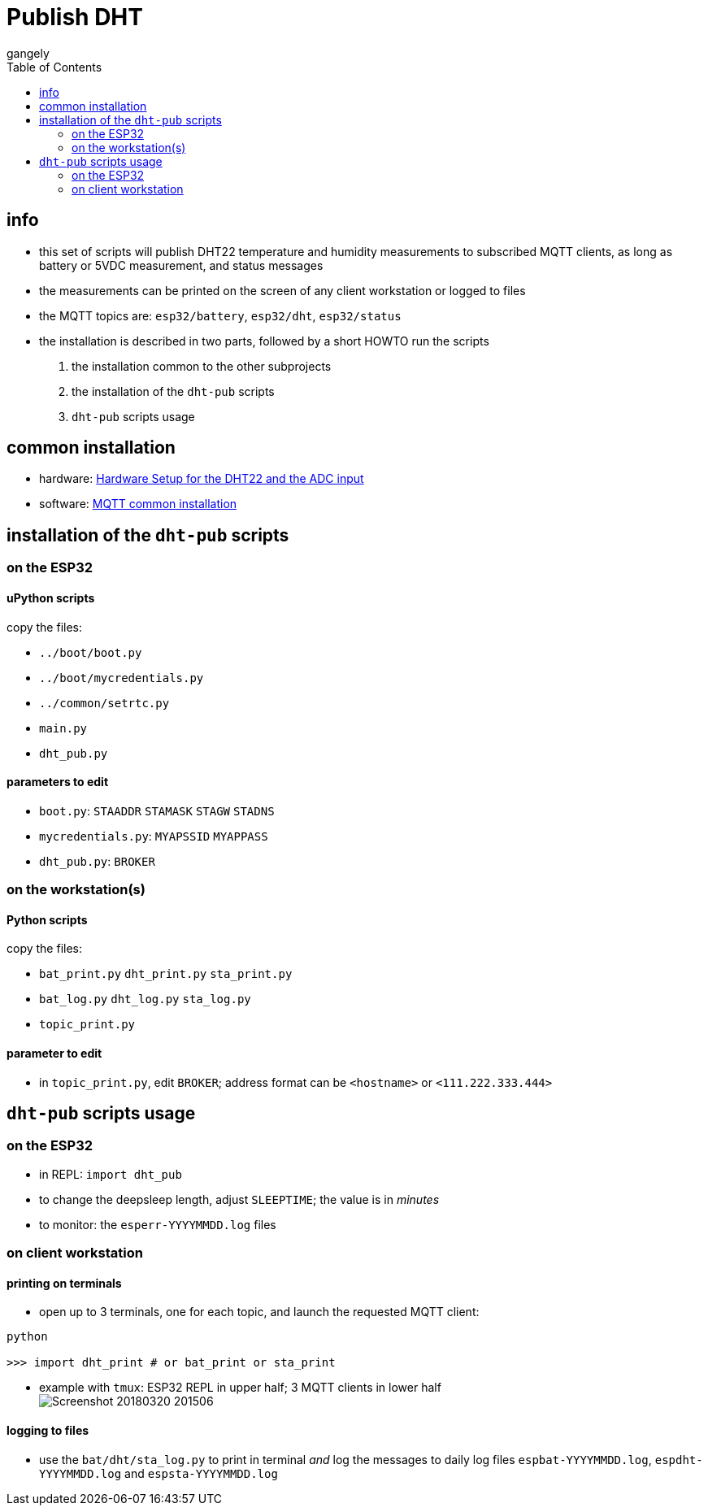 = Publish DHT
gangely
:TOC:

== info

* this set of scripts will publish DHT22 temperature and humidity measurements to subscribed MQTT clients, as long as battery or 5VDC measurement, and status messages
* the measurements can be printed on the screen of any client workstation or logged to files
* the MQTT topics are: `esp32/battery`, `esp32/dht`, `esp32/status`
* the installation is described in two parts, followed by a short HOWTO run the scripts

 a. the installation common to the other subprojects
 a. the installation of the `dht-pub` scripts
 a. `dht-pub` scripts usage

== common installation

* hardware: link:https://github.com/gangely/espp/wiki/Hardware-Setup[Hardware Setup for the DHT22 and the ADC input]
* software: link:https://github.com/gangely/espp/wiki/MQTT-common-installation[MQTT common installation]

== installation of the `dht-pub` scripts 

=== on the ESP32

==== uPython scripts 
copy the files:

* `../boot/boot.py`
* `../boot/mycredentials.py`
* `../common/setrtc.py`
* `main.py`
* `dht_pub.py`

==== parameters to edit

* `boot.py`: `STAADDR` `STAMASK` `STAGW` `STADNS`
* `mycredentials.py`: `MYAPSSID` `MYAPPASS`
* `dht_pub.py`: `BROKER`

=== on the workstation(s)

==== Python scripts
copy the files:

* `bat_print.py`  `dht_print.py`  `sta_print.py`
* `bat_log.py`  `dht_log.py`  `sta_log.py`
* `topic_print.py`

==== parameter to edit
* in `topic_print.py`, edit `BROKER`; address format can be `<hostname>` or `<111.222.333.444>`

== `dht-pub` scripts usage

=== on the ESP32

* in REPL: `import dht_pub`
* to change the deepsleep length, adjust `SLEEPTIME`; the value is in _minutes_
* to monitor: the `esperr-YYYYMMDD.log` files

=== on client workstation

==== printing on terminals
* open up to 3 terminals, one for each topic, and launch the requested MQTT client: +
----
python

>>> import dht_print # or bat_print or sta_print
----
* example with `tmux`: ESP32 REPL in upper half; 3 MQTT clients in lower half +
image:Screenshot_20180320_201506.png[]

==== logging to files
* use the `bat/dht/sta_log.py` to print in terminal _and_ log the messages to daily log files `espbat-YYYYMMDD.log`, `espdht-YYYYMMDD.log` and `espsta-YYYYMMDD.log`



